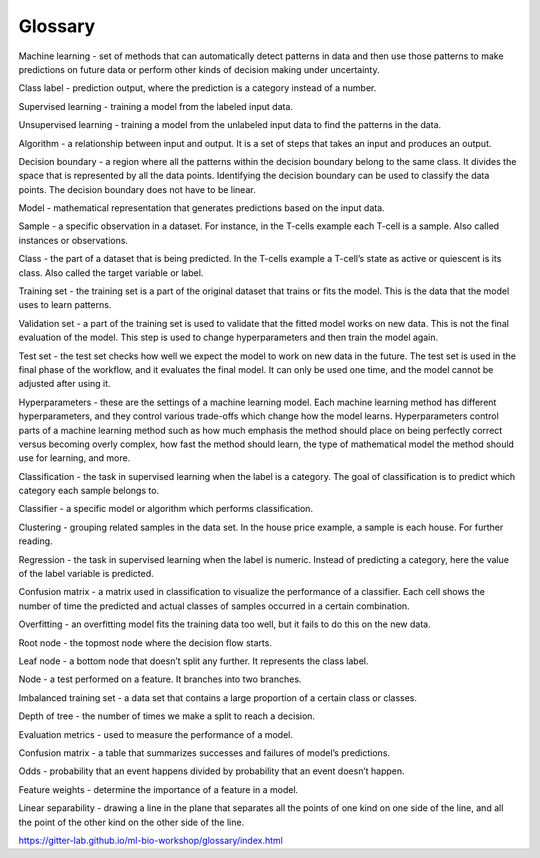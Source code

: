 Glossary
========

Machine learning - set of methods that can automatically detect patterns in data and then use those patterns to make predictions on future data or perform other kinds of decision making under uncertainty.

Class label - prediction output, where the prediction is a category instead of a number.

Supervised learning - training a model from the labeled input data.

Unsupervised learning - training a model from the unlabeled input data to find the patterns in the data.

Algorithm - a relationship between input and output. It is a set of steps that takes an input and produces an output.

Decision boundary - a region where all the patterns within the decision boundary belong to the same class. It divides the space that is represented by all the data points. Identifying the decision boundary can be used to classify the data points. The decision boundary does not have to be linear.

Model - mathematical representation that generates predictions based on the input data.

Sample - a specific observation in a dataset. For instance, in the T-cells example each T-cell is a sample. Also called instances or observations.

Class - the part of a dataset that is being predicted. In the T-cells example a T-cell’s state as active or quiescent is its class. Also called the target variable or label.

Training set - the training set is a part of the original dataset that trains or fits the model. This is the data that the model uses to learn patterns.

Validation set - a part of the training set is used to validate that the fitted model works on new data. This is not the final evaluation of the model. This step is used to change hyperparameters and then train the model again.

Test set - the test set checks how well we expect the model to work on new data in the future. The test set is used in the final phase of the workflow, and it evaluates the final model. It can only be used one time, and the model cannot be adjusted after using it.

Hyperparameters - these are the settings of a machine learning model. Each machine learning method has different hyperparameters, and they control various trade-offs which change how the model learns. Hyperparameters control parts of a machine learning method such as how much emphasis the method should place on being perfectly correct versus becoming overly complex, how fast the method should learn, the type of mathematical model the method should use for learning, and more.

Classification - the task in supervised learning when the label is a category. The goal of classification is to predict which category each sample belongs to.

Classifier - a specific model or algorithm which performs classification.

Clustering - grouping related samples in the data set. In the house price example, a sample is each house. For further reading.

Regression - the task in supervised learning when the label is numeric. Instead of predicting a category, here the value of the label variable is predicted.

Confusion matrix - a matrix used in classification to visualize the performance of a classifier. Each cell shows the number of time the predicted and actual classes of samples occurred in a certain combination.

Overfitting - an overfitting model fits the training data too well, but it fails to do this on the new data.

Root node - the topmost node where the decision flow starts.

Leaf node - a bottom node that doesn’t split any further. It represents the class label.

Node - a test performed on a feature. It branches into two branches.

Imbalanced training set - a data set that contains a large proportion of a certain class or classes.

Depth of tree - the number of times we make a split to reach a decision.

Evaluation metrics - used to measure the performance of a model.

Confusion matrix - a table that summarizes successes and failures of model’s predictions.

Odds - probability that an event happens divided by probability that an event doesn’t happen.

Feature weights - determine the importance of a feature in a model.

Linear separability - drawing a line in the plane that separates all the points of one kind on one side of the line, and all the point of the other kind on the other side of the line.


https://gitter-lab.github.io/ml-bio-workshop/glossary/index.html
